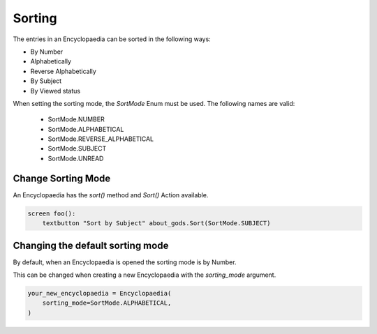 Sorting
=======

The entries in an Encyclopaedia can be sorted in the following ways:

- By Number

- Alphabetically

- Reverse Alphabetically

- By Subject

- By Viewed status

When setting the sorting mode, the `SortMode` Enum must be used.
The following names are valid:

  - SortMode.NUMBER

  - SortMode.ALPHABETICAL

  - SortMode.REVERSE_ALPHABETICAL

  - SortMode.SUBJECT

  - SortMode.UNREAD

Change Sorting Mode
-------------------

An Encyclopaedia has the `sort()` method and `Sort()` Action available.

.. code-block:: python
    about_gods = Encyclopaedia()

    about_gods.sort(SortMode.SUBJECT)


.. code-block:: renpy

    screen foo():
        textbutton "Sort by Subject" about_gods.Sort(SortMode.SUBJECT)

Changing the default sorting mode
---------------------------------

By default, when an Encyclopaedia is opened the sorting mode is by Number.

This can be changed when creating a new Encyclopaedia with the `sorting_mode` argument.

.. code-block:: python

    your_new_encyclopaedia = Encyclopaedia(
        sorting_mode=SortMode.ALPHABETICAL,
    )
